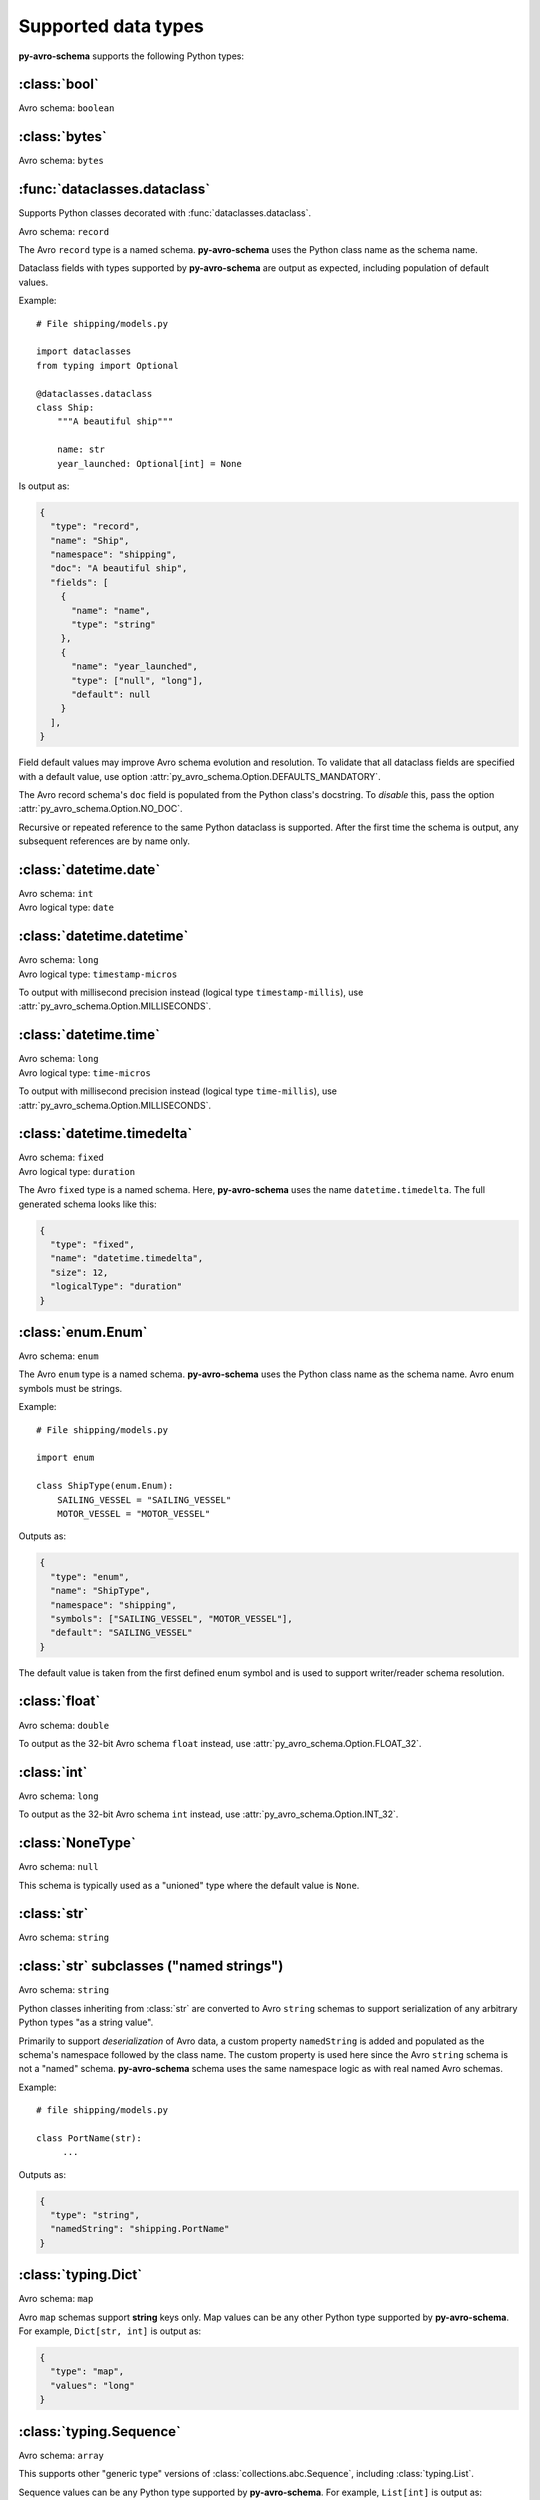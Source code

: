 ..
   Copyright 2022 J.P. Morgan Chase & Co.

   Licensed under the Apache License, Version 2.0 (the "License"); you may not use this file except in compliance with the License.
   You may obtain a copy of the License at http://www.apache.org/licenses/LICENSE-2.0

   Unless required by applicable law or agreed to in writing, software distributed under the License is distributed on an "AS IS" BASIS, WITHOUT WARRANTIES OR CONDITIONS OF ANY KIND, either express or implied.
   See the License for the specific language governing permissions and limitations under the License.


Supported data types
====================

.. seealso::

   Official Avro schema specification: https://avro.apache.org/docs/current/spec.html#schemas


**py-avro-schema** supports the following Python types:


:class:`bool`
-------------

Avro schema: ``boolean``


:class:`bytes`
--------------

Avro schema: ``bytes``


:func:`dataclasses.dataclass`
-----------------------------

Supports Python classes decorated with :func:`dataclasses.dataclass`.

Avro schema: ``record``

The Avro ``record`` type is a named schema.
**py-avro-schema** uses the Python class name as the schema name.

Dataclass fields with types supported by **py-avro-schema** are output as expected, including population of default values.

Example::

   # File shipping/models.py

   import dataclasses
   from typing import Optional

   @dataclasses.dataclass
   class Ship:
       """A beautiful ship"""

       name: str
       year_launched: Optional[int] = None

Is output as:

.. code-block:: json

   {
     "type": "record",
     "name": "Ship",
     "namespace": "shipping",
     "doc": "A beautiful ship",
     "fields": [
       {
         "name": "name",
         "type": "string"
       },
       {
         "name": "year_launched",
         "type": ["null", "long"],
         "default": null
       }
     ],
   }

Field default values may improve Avro schema evolution and resolution.
To validate that all dataclass fields are specified with a default value, use option :attr:`py_avro_schema.Option.DEFAULTS_MANDATORY`.

The Avro record schema's ``doc`` field is populated from the Python class's docstring.
To *disable* this, pass the option :attr:`py_avro_schema.Option.NO_DOC`.

Recursive or repeated reference to the same Python dataclass is supported. After the first time the schema is output, any subsequent references are by name only.


:class:`datetime.date`
----------------------

| Avro schema: ``int``
| Avro logical type: ``date``


:class:`datetime.datetime`
--------------------------

| Avro schema: ``long``
| Avro logical type: ``timestamp-micros``

To output with millisecond precision instead (logical type ``timestamp-millis``), use :attr:`py_avro_schema.Option.MILLISECONDS`.


:class:`datetime.time`
----------------------

| Avro schema: ``long``
| Avro logical type: ``time-micros``

To output with millisecond precision instead (logical type ``time-millis``), use :attr:`py_avro_schema.Option.MILLISECONDS`.


:class:`datetime.timedelta`
---------------------------

| Avro schema: ``fixed``
| Avro logical type: ``duration``

The Avro ``fixed`` type is a named schema.
Here, **py-avro-schema** uses the name ``datetime.timedelta``.
The full generated schema looks like this:

.. code-block:: json

   {
     "type": "fixed",
     "name": "datetime.timedelta",
     "size": 12,
     "logicalType": "duration"
   }


:class:`enum.Enum`
------------------

Avro schema: ``enum``

The Avro ``enum`` type is a named schema.
**py-avro-schema** uses the Python class name as the schema name.
Avro enum symbols must be strings.

Example::

   # File shipping/models.py

   import enum

   class ShipType(enum.Enum):
       SAILING_VESSEL = "SAILING_VESSEL"
       MOTOR_VESSEL = "MOTOR_VESSEL"

Outputs as:

.. code-block:: json

   {
     "type": "enum",
     "name": "ShipType",
     "namespace": "shipping",
     "symbols": ["SAILING_VESSEL", "MOTOR_VESSEL"],
     "default": "SAILING_VESSEL"
   }

The default value is taken from the first defined enum symbol and is used to support writer/reader schema resolution.


:class:`float`
--------------

Avro schema: ``double``

To output as the 32-bit Avro schema ``float`` instead, use :attr:`py_avro_schema.Option.FLOAT_32`.


:class:`int`
------------

Avro schema: ``long``

To output as the 32-bit Avro schema ``int`` instead, use :attr:`py_avro_schema.Option.INT_32`.


:class:`NoneType`
-----------------

Avro schema: ``null``

This schema is typically used as a "unioned" type where the default value is ``None``.


:class:`str`
------------

Avro schema: ``string``


:class:`str` subclasses ("named strings")
-----------------------------------------

Avro schema: ``string``

Python classes inheriting from :class:`str` are converted to Avro ``string`` schemas to support serialization of any arbitrary Python types "as a string value".

Primarily to support *deserialization* of Avro data, a custom property ``namedString`` is added and populated as the schema's namespace followed by the class name.
The custom property is used here since the Avro ``string`` schema is not a "named" schema.
**py-avro-schema** schema uses the same namespace logic as with real named Avro schemas.

Example::

   # file shipping/models.py

   class PortName(str):
        ...

Outputs as:

.. code-block:: json

   {
     "type": "string",
     "namedString": "shipping.PortName"
   }


:class:`typing.Dict`
--------------------

Avro schema: ``map``

Avro ``map`` schemas support **string** keys only. Map values can be any other Python type supported by **py-avro-schema**. For example, ``Dict[str, int]`` is output as:

.. code-block:: json

   {
     "type": "map",
     "values": "long"
   }


:class:`typing.Sequence`
------------------------

Avro schema: ``array``

This supports other "generic type" versions of :class:`collections.abc.Sequence`, including :class:`typing.List`.

Sequence values can be any Python type supported by **py-avro-schema**. For example, ``List[int]`` is output as:

.. code-block:: json

   {
     "type": "array",
     "values": "long"
   }


:class:`typing.Union`
---------------------

Avro schema: JSON array of multiple Avro schemas

Union members can be any other type supported by **py-avro-schema**.

When defined as a class field with a **default** value, the union members may be re-ordered to ensure that the first member matches the type of the default value.


:class:`uuid.UUID`
------------------

| Avro schema: ``string``
| Avro logical type: ``uuid``
